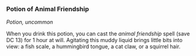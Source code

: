 *** Potion of Animal Friendship
:PROPERTIES:
:CUSTOM_ID: potion-of-animal-friendship
:END:
/Potion, uncommon/

When you drink this potion, you can cast the /animal friendship/ spell
(save DC 13) for 1 hour at will. Agitating this muddy liquid brings
little bits into view: a fish scale, a hummingbird tongue, a cat claw,
or a squirrel hair.
